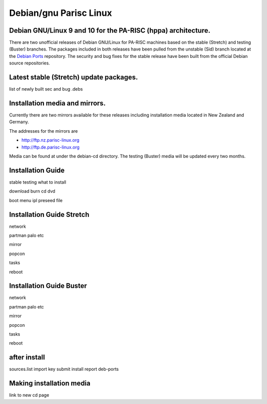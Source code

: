 Debian/gnu Parisc Linux
=======================

Debian GNU/Linux 9 and 10 for the PA-RISC (hppa) architecture.
--------------------------------------------------------------

There are two unofficial releases of Debian GNU/Linux for PA-RISC
machines based on the stable (Stretch) and testing (Buster) branches.
The packages included in both releases have been pulled from the
unstable (Sid) branch located at the `Debian Ports
<http://www.debian-ports.org>`__ repository. The security and bug fixes
for the stable release have been built from the official Debian source
repositories.

Latest stable (Stretch) update packages.
----------------------------------------

list of newly built sec and bug .debs

Installation media and mirrors.
-------------------------------

Currently there are two mirrors available for these releases including
installation media located in New Zealand and Germany.

The addresses for the mirrors are

- http://ftp.nz.parisc-linux.org
- http://ftp.de.parisc-linux.org

Media can be found at under the debian-cd directory. The testing
(Buster) media will be updated every two months.

Installation Guide
------------------

stable testing what to install

download burn cd dvd

boot menu ipl preseed file

Installation Guide Stretch
--------------------------

network

partman palo etc

mirror

popcon

tasks

reboot

Installation Guide Buster
-------------------------

network

partman palo etc

mirror

popcon

tasks

reboot

after install
-------------

sources.list import key submit install report deb-ports

Making installation media
-------------------------

link to new cd page
